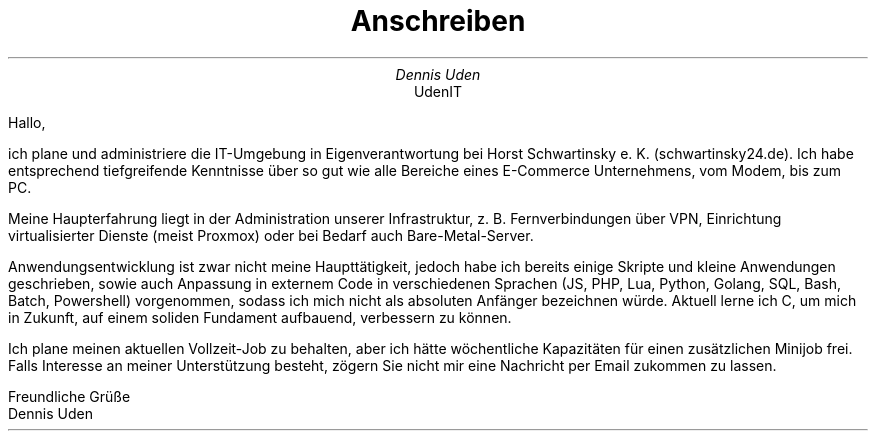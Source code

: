 .nr HY 0
.TL
Anschreiben
.AU
Dennis Uden
.AI
UdenIT
.LP
Hallo,

ich plane und administriere die IT-Umgebung in Eigenverantwortung bei Horst Schwartinsky e. K. (schwartinsky24.de). Ich habe entsprechend tiefgreifende Kenntnisse über so gut wie alle Bereiche eines E-Commerce Unternehmens, vom Modem, bis zum PC.

Meine Haupterfahrung liegt in der Administration unserer Infrastruktur, z. B. Fernverbindungen über VPN, Einrichtung virtualisierter Dienste (meist Proxmox) oder bei Bedarf auch Bare-Metal-Server.

Anwendungsentwicklung ist zwar nicht meine Haupttätigkeit, jedoch habe ich bereits einige Skripte und kleine Anwendungen geschrieben, sowie auch Anpassung in externem Code in verschiedenen Sprachen (JS, PHP, Lua, Python, Golang, SQL, Bash, Batch, Powershell) vorgenommen, sodass ich mich nicht als absoluten Anfänger bezeichnen würde. Aktuell lerne ich C, um mich in Zukunft, auf einem soliden Fundament aufbauend, verbessern zu können.

Ich plane meinen aktuellen Vollzeit-Job zu behalten, aber ich hätte wöchentliche Kapazitäten für einen zusätzlichen Minijob frei. Falls Interesse an meiner Unterstützung besteht, zögern Sie nicht mir eine Nachricht per Email zukommen zu lassen.

Freundliche Grüße
.br
Dennis Uden

